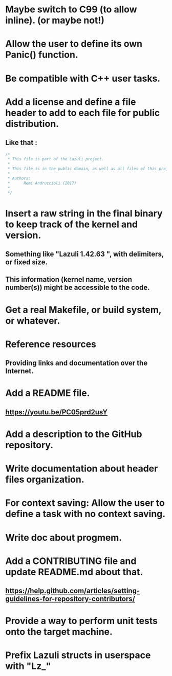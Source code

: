 * Maybe switch to C99 (to allow inline). (or maybe not!)
* Allow the user to define its own Panic() function.
* Be compatible with C++ user tasks.
* Add a license and define a file header to add to each file for public distribution.
** Like that :
   #+BEGIN_SRC C
   /*
    * This file is part of the Lazuli project.
    *
    * This file is in the public domain, as well as all files of this project.
    *
    * Authors:
    *      Remi Andruccioli (2017)
    * 
    */
   #+END_SRC
* Insert a raw string in the final binary to keep track of the kernel and version.
** Something like "Lazuli 1.42.63 ", with delimiters, or fixed size.
** This information (kernel name, version number(s)) might be accessible to the code.
* Get a real Makefile, or build system, or whatever.
* Reference resources
** Providing links and documentation over the Internet.
* Add a README file.
** [[https://youtu.be/PC05prd2usY]]
* Add a description to the GitHub repository.
* Write documentation about header files organization.
* For context saving: Allow the user to define a task with no context saving.
* Write doc about progmem.
* Add a CONTRIBUTING file and update README.md about that.
** [[https://help.github.com/articles/setting-guidelines-for-repository-contributors/]]
* Provide a way to perform unit tests onto the target machine.
* Prefix Lazuli structs in userspace with "Lz_"
